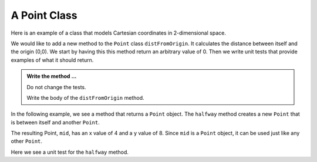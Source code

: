 A Point Class
-------------

Here is an example of a class that models Cartesian coordinates in 2-dimensional space.
    

.. activecode:: c1l

    class Point:

        def __init__(self, initX, initY):
            """ Create a new point at the given coordinates """
            self.__x = initX
            self.__y = initY

        def getX(self):
            """ Get its x coordinate """
            return self.__x

        def getY(self):
            """ Get its y coordinate """
            return self.__y

        def __str__(self):
            """ Return a string representation of the point """
            return "({}, {})".format(self.__x, self.__y)


    p = Point(3, 4)
    print(p)
    print(p.getX())
    print(p.getY())
    q = Point(5, 12)
    print(q)
    print(q.getX())
    print(q.getY())

       

We would like to add a new method to the ``Point`` class ``distFromOrigin``. It calculates the 
distance between itself and the origin (0,0). We start by having this this method return an
arbitrary value of 0. Then we write unit tests that provide examples of what it should return.

.. activecode:: c1m

    class Point:

        def __init__(self, initX, initY):
            """ Create a new point at the given coordinates """
            self.__x = initX
            self.__y = initY

        def getX(self):
            """ Get its x coordinate """
            return self.__x

        def getY(self):
            """ Get its y coordinate """
            return self.__y

        def __str__(self):
            """ Return a string representation of self """
            return "({}, {})".format(self.__x, self.__y)

        def distFromOrigin(self):
            """ Return the distance between self and (0,0) """
            return 0


    if __name__ == "__main__":
        import test
        a = Point(-4,3)
        test.testEqual(a.distFromOrigin(), 5)

        b = Point(1,1)
        test.testEqual(b.distFromOrigin(), 2**0.5)


.. admonition:: Write the method ...

   Do not change the tests.

   Write the body of the ``distFromOrigin`` method.


In the following example, we see a method that returns a ``Point`` object. The ``halfway`` 
method creates a new ``Point`` that is between itself and another ``Point``.

.. activecode:: c1n

    class Point:

        def __init__(self, initX, initY):
            """ Create a new point at the given coordinates """
            self.__x = initX
            self.__y = initY

        def getX(self):
            """ Get its x coordinate """
            return self.__x

        def getY(self):
            """ Get its y coordinate """
            return self.__y

        def __str__(self):
            """ Return a string representation of the point """
            return "({}, {})".format(self.__x, self.__y)

        def halfway(self, other):
            """ Create a point halfway between self and other """  
            mx = (self.__x + other.__x) / 2
            my = (self.__y + other.__y) / 2
            return Point(mx, my)

  
    p = Point(3, 4)
    q = Point(5, 12)
    print(p)
    print(q)

    mid = p.halfway(q)

    print(mid)
    print(mid.getX())
    print(mid.getY())

The resulting Point, ``mid``, has an x value of 4 and a y value of 8.  Since ``mid`` is a 
``Point`` object, it can be used just like any other ``Point``.

Here we see a unit test for the ``halfway`` method.

.. activecode:: c1o

    class Point:

        def __init__(self, initX, initY):
            """ Create a new point at the given coordinates """
            self.__x = initX
            self.__y = initY

        def getX(self):
            """ Get its x coordinate """
            return self.__x

        def getY(self):
            """ Get its y coordinate """
            return self.__y

        def __str__(self):
            """ Return a string representation of the point """
            return "({}, {})".format(self.__x, self.__y)

        def halfway(self, other):
            """ Create a point halfway between self and other """  
            mx = (self.__x + other.__x) / 2
            my = (self.__y + other.__y) / 2
            return Point(mx, my)

    if __name__ == "__main__":
        import test
        p = Point(3, 4)
        q = Point(5, 12)
        mid = p.halfway(q)
        test.testEqual(mid.getX(),4)
        test.testEqual(mid.getY(),8)



